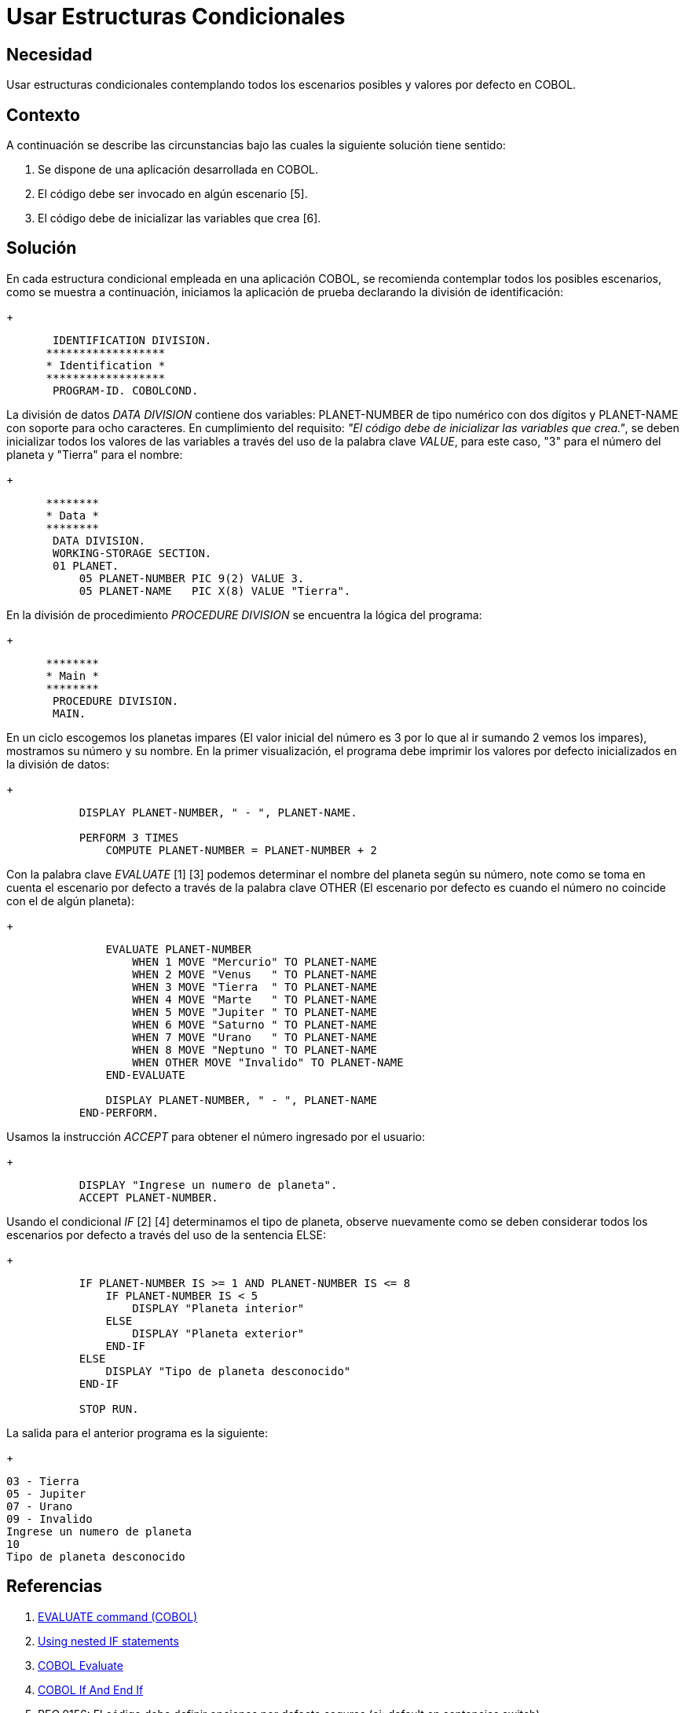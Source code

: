 :slug: kb/cobol/usar-estructuras-condicionales/
:eth: no
:category: cobol
:kb: yes

= Usar Estructuras Condicionales

== Necesidad

Usar estructuras condicionales contemplando 
todos los escenarios posibles 
y valores por defecto en COBOL.

== Contexto

A continuación se describe las circunstancias
bajo las cuales la siguiente solución tiene sentido:

. Se dispone de una aplicación desarrollada en COBOL.
. El código debe ser invocado en algún escenario [5].
. El código debe de inicializar las variables que crea [6].

== Solución

En cada estructura condicional empleada en una aplicación COBOL, 
se recomienda contemplar todos los posibles escenarios, 
como se muestra a continuación, 
iniciamos la aplicación de prueba 
declarando la división de identificación:
+
[source,cobol,linenums]
----
       IDENTIFICATION DIVISION.
      ******************
      * Identification *
      ******************
       PROGRAM-ID. COBOLCOND.
----
La división de datos _DATA DIVISION_ contiene dos variables: 
PLANET-NUMBER de tipo numérico con dos dígitos 
y PLANET-NAME con soporte para ocho caracteres. 
En cumplimiento del requisito: 
_"El código debe de inicializar las variables que crea."_, 
se deben inicializar todos los valores de las variables 
a través del uso de la palabra clave _VALUE_, 
para este caso, "3" para el número del planeta 
y "Tierra" para el nombre:
+
[source,cobol,linenums]
----
      ********
      * Data *
      ********
       DATA DIVISION.
       WORKING-STORAGE SECTION.
       01 PLANET.
           05 PLANET-NUMBER PIC 9(2) VALUE 3.
           05 PLANET-NAME   PIC X(8) VALUE "Tierra".
----
En la división de procedimiento _PROCEDURE DIVISION_
se encuentra la lógica del programa:
+
[source,cobol,linenums]
----
      ********
      * Main *
      ********
       PROCEDURE DIVISION.
       MAIN.
----
En un ciclo escogemos los planetas impares 
(El valor inicial del número 
es 3 por lo que al ir sumando 2 vemos los impares), 
mostramos su número y su nombre. 
En la primer visualización, 
el programa debe imprimir 
los valores por defecto 
inicializados en la división de datos:
+
[source,cobol,linenums]
----
           DISPLAY PLANET-NUMBER, " - ", PLANET-NAME.
           
           PERFORM 3 TIMES
               COMPUTE PLANET-NUMBER = PLANET-NUMBER + 2
----
Con la palabra clave _EVALUATE_ [1] [3] 
podemos determinar el nombre del planeta según su número, 
note como se toma en cuenta el escenario por defecto 
a través de la palabra clave OTHER 
(El escenario por defecto 
es cuando el número no coincide con el de algún planeta):
+
[source,cobol,linenums]
----
               EVALUATE PLANET-NUMBER
                   WHEN 1 MOVE "Mercurio" TO PLANET-NAME
                   WHEN 2 MOVE "Venus   " TO PLANET-NAME
                   WHEN 3 MOVE "Tierra  " TO PLANET-NAME
                   WHEN 4 MOVE "Marte   " TO PLANET-NAME
                   WHEN 5 MOVE "Jupiter " TO PLANET-NAME
                   WHEN 6 MOVE "Saturno " TO PLANET-NAME
                   WHEN 7 MOVE "Urano   " TO PLANET-NAME
                   WHEN 8 MOVE "Neptuno " TO PLANET-NAME
                   WHEN OTHER MOVE "Invalido" TO PLANET-NAME
               END-EVALUATE

               DISPLAY PLANET-NUMBER, " - ", PLANET-NAME
           END-PERFORM.
----
Usamos la instrucción _ACCEPT_ 
para obtener el número ingresado por el usuario:
+
[source,cobol,linenums]
----
           DISPLAY "Ingrese un numero de planeta".
           ACCEPT PLANET-NUMBER.
----
Usando el condicional _IF_ [2] [4] 
determinamos el tipo de planeta, 
observe nuevamente como se deben considerar 
todos los escenarios por defecto 
a través del uso de la sentencia ELSE:
+
[source,cobol,linenums]
----
           IF PLANET-NUMBER IS >= 1 AND PLANET-NUMBER IS <= 8
               IF PLANET-NUMBER IS < 5
                   DISPLAY "Planeta interior"
               ELSE
                   DISPLAY "Planeta exterior"
               END-IF
           ELSE
               DISPLAY "Tipo de planeta desconocido"
           END-IF
           
           STOP RUN.
----
La salida para el anterior programa es la siguiente:
+
[source,cobol,linenums]
----
03 - Tierra
05 - Jupiter
07 - Urano
09 - Invalido
Ingrese un numero de planeta
10
Tipo de planeta desconocido
----

== Referencias

. https://www.ibm.com/support/knowledgecenter/SSQ2R2_9.1.1/com.ibm.ent.dbt.zos.doc/rmdita/rcmdeva.html[EVALUATE command (COBOL)]
. https://www.ibm.com/support/knowledgecenter/en/SS6SG3_4.2.0/com.ibm.entcobol.doc_4.2/PGandLR/tasks/tpctl05.htm[Using nested IF statements]
. http://www.fluffycat.com/COBOL/Evaluate/[COBOL Evaluate]
. http://www.fluffycat.com/COBOL/If-and-End-If/[COBOL If And End If]
. REQ.0156: El código debe definir 
opciones por defecto seguras (ej: default en sentencias switch).
. REQ.0163: Las variables del código fuente 
deben estar inicializadas de forma explícita.